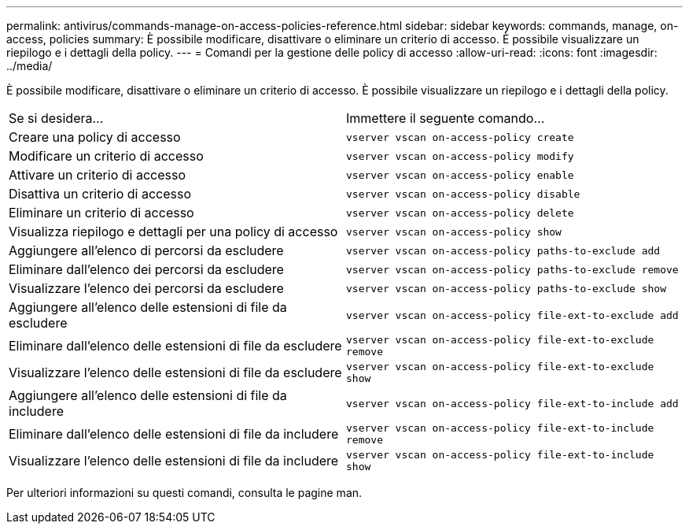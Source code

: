 ---
permalink: antivirus/commands-manage-on-access-policies-reference.html 
sidebar: sidebar 
keywords: commands, manage, on-access, policies 
summary: È possibile modificare, disattivare o eliminare un criterio di accesso. È possibile visualizzare un riepilogo e i dettagli della policy. 
---
= Comandi per la gestione delle policy di accesso
:allow-uri-read: 
:icons: font
:imagesdir: ../media/


[role="lead"]
È possibile modificare, disattivare o eliminare un criterio di accesso. È possibile visualizzare un riepilogo e i dettagli della policy.

|===


| Se si desidera... | Immettere il seguente comando... 


 a| 
Creare una policy di accesso
 a| 
`vserver vscan on-access-policy create`



 a| 
Modificare un criterio di accesso
 a| 
`vserver vscan on-access-policy modify`



 a| 
Attivare un criterio di accesso
 a| 
`vserver vscan on-access-policy enable`



 a| 
Disattiva un criterio di accesso
 a| 
`vserver vscan on-access-policy disable`



 a| 
Eliminare un criterio di accesso
 a| 
`vserver vscan on-access-policy delete`



 a| 
Visualizza riepilogo e dettagli per una policy di accesso
 a| 
`vserver vscan on-access-policy show`



 a| 
Aggiungere all'elenco di percorsi da escludere
 a| 
`vserver vscan on-access-policy paths-to-exclude add`



 a| 
Eliminare dall'elenco dei percorsi da escludere
 a| 
`vserver vscan on-access-policy paths-to-exclude remove`



 a| 
Visualizzare l'elenco dei percorsi da escludere
 a| 
`vserver vscan on-access-policy paths-to-exclude show`



 a| 
Aggiungere all'elenco delle estensioni di file da escludere
 a| 
`vserver vscan on-access-policy file-ext-to-exclude add`



 a| 
Eliminare dall'elenco delle estensioni di file da escludere
 a| 
`vserver vscan on-access-policy file-ext-to-exclude remove`



 a| 
Visualizzare l'elenco delle estensioni di file da escludere
 a| 
`vserver vscan on-access-policy file-ext-to-exclude show`



 a| 
Aggiungere all'elenco delle estensioni di file da includere
 a| 
`vserver vscan on-access-policy file-ext-to-include add`



 a| 
Eliminare dall'elenco delle estensioni di file da includere
 a| 
`vserver vscan on-access-policy file-ext-to-include remove`



 a| 
Visualizzare l'elenco delle estensioni di file da includere
 a| 
`vserver vscan on-access-policy file-ext-to-include show`

|===
Per ulteriori informazioni su questi comandi, consulta le pagine man.
